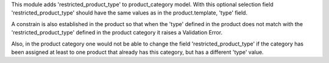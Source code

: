 This module adds 'restricted_product_type' to product_category model.
With this optional selection field 'restricted_product_type' should
have the same values as in the product.template, 'type' field.

A constrain is also established in the product so that when the 'type'
defined in the product does not match with the 'restricted_product_type'
defined in the product category it raises a Validation Error.

Also, in the product category one would not be able to change the field
'restricted_product_type' if the category has been assigned at least to
one product that already has this category, but has a different 'type' value.
